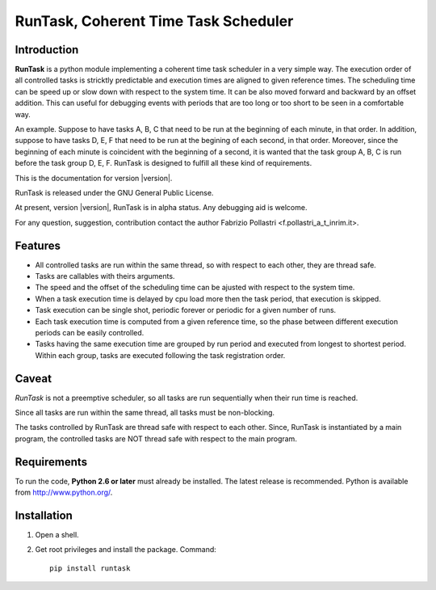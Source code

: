 
.. role:: red

.. raw:: html

    <style> .red {color: red; font-weight: bold} </style>



=====================================
RunTask, Coherent Time Task Scheduler
=====================================

Introduction
============

**RunTask** is a python module implementing a coherent time task scheduler
in a very simple way. The execution order of all controlled tasks is stricktly
predictable and execution times are aligned to given reference times.
The scheduling time can be speed up or slow down with respect to the system time.
It can be also moved forward and backward by an offset addition. This can useful for debugging events with periods that are too long or too short to be seen in
a comfortable way.

An example. Suppose to have tasks A, B, C that need to be run at the beginning
of each minute, in that order. In addition, suppose to have tasks D, E, F that
need to be run at the begining of each second, in that order. Moreover, since
the beginning of each minute is coincident with the beginning of a second, it is
wanted that the task group A, B, C is run before the task group D, E, F.
RunTask is designed to fulfill all these kind of requirements.

This is the documentation for version |version|.

RunTask is released under the GNU General Public License.

At present, version |version|, RunTask is in alpha status. Any debugging aid is
welcome.

For any question, suggestion, contribution contact the author Fabrizio Pollastri <f.pollastri_a_t_inrim.it>.

Features
========

* All controlled tasks are run within the same thread, so with respect to each
  other, they are thread safe.
* Tasks are callables with theirs arguments.
* The speed and the offset of the scheduling time can be ajusted with respect
  to the system time.
* When a task execution time is delayed by cpu load more then the task period,
  that execution is skipped.
* Task execution can be single shot, periodic forever or periodic
  for a given number of runs.
* Each task execution time is computed from a given reference time, so 
  the phase between different execution periods can be easily controlled.
* Tasks having the same execution time are grouped by run period and
  executed from longest to shortest period. Within each group, tasks are
  executed following the task registration order.

Caveat
======

*RunTask* is not a preemptive scheduler, so all tasks are run sequentially
when their run time is reached.
 
Since all tasks are run within the same thread, all tasks must be
non-blocking.

The tasks controlled by RunTask are thread safe with respect to each other.
Since, RunTask is instantiated by a main program, the controlled tasks
are NOT thread safe with respect to the main program.

Requirements
============

To run the code, **Python 2.6 or later** must
already be installed.  The latest release is recommended.  Python is
available from http://www.python.org/.


Installation
============

1. Open a shell.

2. Get root privileges and install the package. Command::

    pip install runtask
